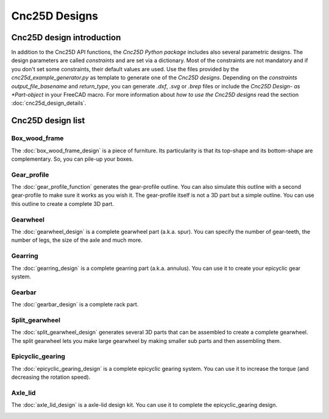 ==============
Cnc25D Designs
==============

Cnc25D design introduction
==========================

In addition to the Cnc25D API functions, the *Cnc25D Python package* includes also several parametric designs. The design parameters are called *constraints* and are set via a dictionary. Most of the constraints are not mandatory and if you don't set some constraints, their default values are used. Use the files provided by the *cnc25d_example_generator.py* as template to generate one of the *Cnc25D designs*. Depending on the *constraints* *output_file_basename* and *return_type*,  you can generate *.dxf*, *.svg* or *.brep* files or include the *Cnc25D Design- as *Part-object* in your FreeCAD macro. For more information about *how to use the Cnc25D designs* read the section :doc:`cnc25d_design_details`.

Cnc25D design list
==================

Box_wood_frame
--------------

The :doc:`box_wood_frame_design` is a piece of furniture. Its particularity is that its top-shape and its bottom-shape are complementary. So, you can pile-up your boxes.

.. image:: images/box_wood_frame_3d.png

Gear_profile
------------

The :doc:`gear_profile_function` generates the gear-profile outline. You can also simulate this outline with a second gear-profile to make sure it works as you wish it. The gear-profile itself is not a 3D part but a simple outline. You can use this outline to create a complete 3D part.

.. image:: images/gear_profile_3d.png

Gearwheel
---------

The :doc:`gearwheel_design` is a complete gearwheel part (a.k.a. spur). You can specify the number of gear-teeth, the number of legs, the size of the axle and much more.

.. image:: images/gearwheel_3d.png

Gearring
--------

The :doc:`gearring_design` is a complete gearring part (a.k.a. annulus). You can use it to create your epicyclic gear system.

.. image:: images/gearring_3d.png

Gearbar
-------

The :doc:`gearbar_design` is a complete rack part.

.. image:: images/gearbar_3d.png

Split_gearwheel
---------------

The :doc:`split_gearwheel_design` generates several 3D parts that can be assembled to create a complete gearwheel. The split gearwheel lets you make large gearwheel by making smaller sub parts and then assembling them.

.. image:: images/split_gearwheel_3d.png


Epicyclic_gearing
-----------------

The :doc:`epicyclic_gearing_design` is a complete epicyclic gearing system. You can use it to increase the torque (and decreasing the rotation speed).

.. image:: images/epicyclic_gearing_3d.png

Axle_lid
--------

The :doc:`axle_lid_design` is a axle-lid design kit. You can use it to complete the epicyclic_gearing design.

.. image:: images/axle_lid_3d.png



